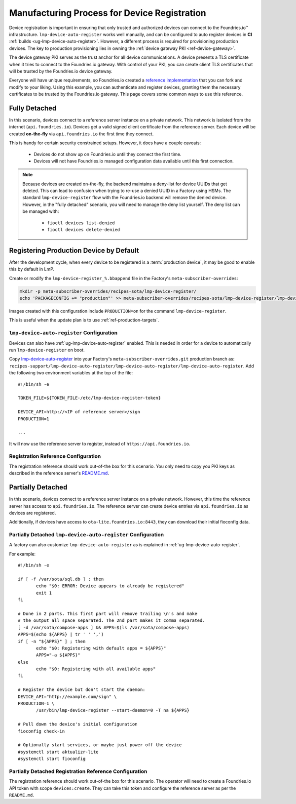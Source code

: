 .. _ref-factory-registration-ref:

Manufacturing Process for Device Registration
=============================================

Device registration is important in ensuring that only trusted and authorized devices can connect to the Foundries.io™ infrastructure.
``lmp-device-auto-register`` works well manually, and can be configured to auto register devices in **CI** :ref:`builds <ug-lmp-device-auto-register>`.
However, a different process is required for provisioning production devices.
The key to production provisioning lies in owning the :ref:`device gateway PKI <ref-device-gateway>`.

The device gateway PKI serves as the trust anchor for all device communications.
A device presents a TLS certificate when it tries to connect to the Foundries.io gateway.
With control of your PKI, you can create client TLS certificates that will be trusted by the Foundries.io device gateway.

Everyone will have unique requirements, so Foundries.io created a `reference implementation`_ that you can fork and modify to your liking.
Using this example, you can authenticate and register devices, granting them the necessary certificates to be trusted by the Foundries.io gateway.
This page covers some common ways to use this reference.

.. _ref-fully-detached:

Fully Detached
--------------

In this scenario, devices connect to a reference server instance on a private network.
This network is isolated from the internet (``api.foundries.io``).
Devices get a valid signed client certificate from the reference server.
Each device will be created **on-the-fly** via ``api.foundries.io`` the first time they connect.

This is handy for certain security constrained setups.
However, it does have a couple caveats:

 * Devices do not show up on Foundries.io until they connect the first time.

 * Devices will not have Foundries.io managed configuration data available until this first connection.

.. note::

   Because devices are created on-the-fly, the backend maintains a deny-list for device UUIDs that get deleted.
   This can lead to confusion when trying to re-use a denied UUID in a Factory using HSMs.
   The standard ``lmp-device-register`` flow with the Foundries.io backend will remove the denied device.
   However, in the "fully detached" scenario, you will need to manage the deny list yourself.
   The deny list can be managed with:

    * ``fioctl devices list-denied``
    * ``fioctl devices delete-denied``

Registering Production Device by Default
----------------------------------------

After the development cycle, when every device to be registered is a :term:`production device`, it may be good to enable this by default in LmP.

Create or modify the ``lmp-device-register_%.bbappend`` file in the Factory's ``meta-subscriber-overrides``:

.. code-block:: shell

   mkdir -p meta-subscriber-overrides/recipes-sota/lmp-device-register/
   echo 'PACKAGECONFIG += "production"' >> meta-subscriber-overrides/recipes-sota/lmp-device-register/lmp-device-register_%.bbappend

Images created with this configuration include ``PRODUCTION=on`` for the command ``lmp-device-register``.

This is useful when the update plan is to use :ref:`ref-production-targets`.

``lmp-device-auto-register`` Configuration
~~~~~~~~~~~~~~~~~~~~~~~~~~~~~~~~~~~~~~~~~~

Devices can also have :ref:`ug-lmp-device-auto-register` enabled. 
This is needed in order for a device to automatically run ``lmp-device-register`` on boot.

Copy `lmp-device-auto-register`_ into your Factory's ``meta-subscriber-overrides.git`` production branch as:
``recipes-support/lmp-device-auto-register/lmp-device-auto-register/lmp-device-auto-register``.
Add the following two environment variables at the top of the file:
::

  #!/bin/sh -e

  TOKEN_FILE=${TOKEN_FILE-/etc/lmp-device-register-token}

  DEVICE_API=http://<IP of reference server>/sign
  PRODUCTION=1

  ... 

It will now use the reference server to register, instead of ``https://api.foundries.io``. 

Registration Reference Configuration
~~~~~~~~~~~~~~~~~~~~~~~~~~~~~~~~~~~~

The registration reference should work out-of-the box for this scenario.
You only need to copy you PKI keys as described in the reference server's `README.md`_.

Partially Detached
------------------

In this scenario, devices connect to a reference server instance on a private network.
However, this time the reference server has access to ``api.foundries.io``.
The reference server can create device entries via ``api.foundries.io`` as devices are registered.

Additionally, if devices have access to ``ota-lite.foundries.io:8443``, they can download their initial fioconfig data.

Partially Detached ``lmp-device-auto-register`` Configuration
~~~~~~~~~~~~~~~~~~~~~~~~~~~~~~~~~~~~~~~~~~~~~~~~~~~~~~~~~~~~~

A factory can also customize ``lmp-device-auto-register`` as is explained in :ref:`ug-lmp-device-auto-register`.

For example::

 #!/bin/sh -e

 if [ -f /var/sota/sql.db ] ; then
 	echo "$0: ERROR: Device appears to already be registered"
 	exit 1
 fi

 # Done in 2 parts. This first part will remove trailing \n's and make
 # the output all space separated. The 2nd part makes it comma separated.
 [ -d /var/sota/compose-apps ] && APPS=$(ls /var/sota/compose-apps)
 APPS=$(echo ${APPS} | tr ' ' ',')
 if [ -n "${APPS}" ] ; then
 	echo "$0: Registering with default apps = ${APPS}"
 	APPS="-a ${APPS}"
 else
 	echo "$0: Registering with all available apps"
 fi

 # Register the device but don't start the daemon:
 DEVICE_API="http://example.com/sign" \
 PRODUCTION=1 \
 	/usr/bin/lmp-device-register --start-daemon=0 -T na ${APPS}

 # Pull down the device's initial configuration
 fioconfig check-in

 # Optionally start services, or maybe just power off the device
 #systemctl start aktualizr-lite
 #systemctl start fioconfig

Partially Detached Registration Reference Configuration
~~~~~~~~~~~~~~~~~~~~~~~~~~~~~~~~~~~~~~~~~~~~~~~~~~~~~~~~

The registration reference should work out-of-the box for this scenario.
The operator will need to create a Foundries.io API token with scope ``devices:create``.
They can take this token and configure the reference server as per the ``README.md``.

.. _reference implementation:
   https://github.com/foundriesio/factory-registration-ref
.. _README.md:
   https://github.com/foundriesio/factory-registration-ref/blob/main/README.md
.. _lmp-device-auto-register:
   https://github.com/foundriesio/meta-lmp/blob/main/meta-lmp-base/recipes-support/lmp-device-auto-register/lmp-device-auto-register/lmp-device-auto-register
